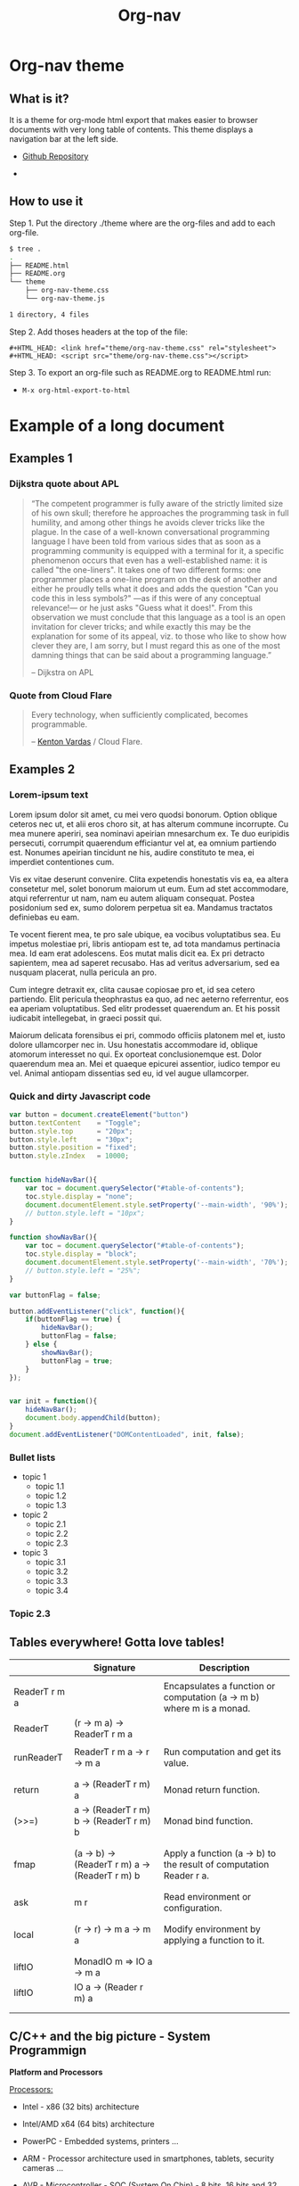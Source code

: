 #+TITLE: Org-nav
#+STARTUP: content
#+DESCRIPTION: org-mode theme with navigation bar for table of contents.

#+HTML_HEAD: <link href="theme/org-nav-theme.css" rel="stylesheet"> 
#+HTML_HEAD: <script src="theme/org-nav-theme.js"></script>

* Org-nav theme 
** What is it? 

It is a theme for org-mode html export that makes easier to browser
documents with very long table of contents. This theme displays a
navigation bar at the left side.

 - [[https:wwww.github.com/caiorss/org-nav][Github Repository]] 

 - 

** How to use it 

Step 1. Put the directory ./theme where are the org-files and add to each org-file. 

#+BEGIN_SRC sh
$ tree .
.
├── README.html
├── README.org
└── theme
    ├── org-nav-theme.css
    └── org-nav-theme.js

1 directory, 4 files
#+END_SRC

Step 2. Add thoses headers at the top of the file: 

#+BEGIN_SRC 
#+HTML_HEAD: <link href="theme/org-nav-theme.css" rel="stylesheet"> 
#+HTML_HEAD: <script src="theme/org-nav-theme.css"></script>
#+END_SRC

Step 3. To export an org-file such as README.org to README.html run: 

 - =M-x org-html-export-to-html=

* Example of a long document
** Examples 1 
*** Dijkstra quote about APL  


#+BEGIN_QUOTE
“The competent programmer is fully aware of the strictly limited size of 
his own skull; therefore he approaches the programming task in full 
humility, and among other things he avoids clever tricks like the 
plague. In the case of a well-known conversational programming 
language I have been told from various sides that as soon as a 
programming community is equipped with a terminal for it, a specific 
phenomenon occurs that even has a well-established name: it is called 
"the one-liners". It takes one of two different forms: one programmer 
places a one-line program on the desk of another and either he proudly 
tells what it does and adds the question "Can you code this in less 
symbols?" —as if this were of any conceptual relevance!— or he just 
asks "Guess what it does!". From this observation we must conclude 
that this language as a tool is an open invitation for clever tricks; and 
while exactly this may be the explanation for some of its appeal, viz. to 
those who like to show how clever they are, I am sorry, but I must 
regard this as one of the most damning things that can be said about a 
programming language.” 

-- Dijkstra on APL 
#+END_QUOTE

*** Quote from Cloud Flare 

#+BEGIN_QUOTE
Every technology, when sufficiently complicated, becomes
programmable. 

-- [[https://blog.cloudflare.com/introducing-cloudflare-workers/][Kenton Vardas]] / Cloud Flare. 
#+END_QUOTE

** Examples 2 
*** Lorem-ipsum text 

Lorem ipsum dolor sit amet, cu mei vero quodsi bonorum. Option oblique
ceteros nec ut, et alii eros choro sit, at has alterum commune
incorrupte. Cu mea munere aperiri, sea nominavi apeirian mnesarchum
ex. Te duo euripidis persecuti, corrumpit quaerendum efficiantur vel
at, ea omnium partiendo est. Nonumes apeirian tincidunt ne his, audire
constituto te mea, ei imperdiet contentiones cum.

Vis ex vitae deserunt convenire. Clita expetendis honestatis vis ea,
ea altera consetetur mel, solet bonorum maiorum ut eum. Eum ad stet
accommodare, atqui referrentur ut nam, nam eu autem aliquam
consequat. Postea posidonium sed ex, sumo dolorem perpetua sit
ea. Mandamus tractatos definiebas eu eam.

Te vocent fierent mea, te pro sale ubique, ea vocibus voluptatibus
sea. Eu impetus molestiae pri, libris antiopam est te, ad tota
mandamus pertinacia mea. Id eam erat adolescens. Eos mutat malis dicit
ea. Ex pri detracto sapientem, mea ad saperet recusabo. Has ad veritus
adversarium, sed ea nusquam placerat, nulla pericula an pro.

Cum integre detraxit ex, clita causae copiosae pro et, id sea cetero
partiendo. Elit pericula theophrastus ea quo, ad nec aeterno
referrentur, eos ea aperiam voluptatibus. Sed elitr prodesset
quaerendum an. Et his possit iudicabit intellegebat, in graeci possit
qui.

Maiorum delicata forensibus ei pri, commodo officiis platonem mel et,
iusto dolore ullamcorper nec in. Usu honestatis accommodare id,
oblique atomorum interesset no qui. Ex oporteat conclusionemque
est. Dolor quaerendum mea an. Mei et quaeque epicurei assentior,
iudico tempor eu vel. Animal antiopam dissentias sed eu, id vel augue
ullamcorper.

*** Quick and dirty Javascript code  


#+BEGIN_SRC js
  var button = document.createElement("button")
  button.textContent    = "Toggle";
  button.style.top      = "20px";
  button.style.left     = "30px";
  button.style.position = "fixed";
  button.style.zIndex   = 10000;


  function hideNavBar(){
      var toc = document.querySelector("#table-of-contents");
      toc.style.display = "none";
      document.documentElement.style.setProperty('--main-width', '90%');
      // button.style.left = "10px";
  }

  function showNavBar(){
      var toc = document.querySelector("#table-of-contents");
      toc.style.display = "block";
      document.documentElement.style.setProperty('--main-width', '70%');
      // button.style.left = "25%";
  }

  var buttonFlag = false; 

  button.addEventListener("click", function(){
      if(buttonFlag == true) {
          hideNavBar();
          buttonFlag = false;
      } else {
          showNavBar();
          buttonFlag = true;
      }
  });


  var init = function(){
      hideNavBar();
      document.body.appendChild(button);
  }
  document.addEventListener("DOMContentLoaded", init, false);
#+END_SRC

*** Bullet lists 

 - topic 1
   - topic 1.1
   - topic 1.2
   - topic 1.3

 - topic 2
   - topic 2.1
   - topic 2.2
   - topic 2.3

 - topic 3
   - topic 3.1
   - topic 3.2
   - topic 3.3
   - topic 3.4

*** Topic 2.3
** Tables everywhere! Gotta love tables!


|               | Signature                                      | Description                                                           |
|---------------+------------------------------------------------+-----------------------------------------------------------------------|
|               |                                                |                                                                       |
| ReaderT r m a |                                                | Encapsulates a function or computation (a -> m b) where m is a monad. |
| ReaderT       | (r -> m a) -> ReaderT r m a                    |                                                                       |
|               |                                                |                                                                       |
| runReaderT    | ReaderT r m a -> r -> m a                      | Run computation and get its value.                                    |
|               |                                                |                                                                       |
|               |                                                |                                                                       |
| return        | a -> (ReaderT r m) a                           | Monad return function.                                                |
| (>>=)         | a -> (ReaderT r m) b -> (ReaderT r m) b        | Monad bind function.                                                  |
|               |                                                |                                                                       |
|               |                                                |                                                                       |
| fmap          | (a -> b) -> (ReaderT r m) a -> (ReaderT r m) b | Apply a function (a -> b) to the result of computation Reader r a.    |
|               |                                                |                                                                       |
|               |                                                |                                                                       |
| ask           | m r                                            | Read environment or configuration.                                    |
|               |                                                |                                                                       |
|               |                                                |                                                                       |
| local         | (r -> r) -> m a -> m a                         | Modify environment by applying a function to it.                      |
|               |                                                |                                                                       |
|               |                                                |                                                                       |
| liftIO        | MonadIO m => IO a -> m a                       |                                                                       |
| liftIO        | IO a -> (Reader r m) a                         |                                                                       |
|               |                                                |                                                                       |
|               |                                                |                                                                       |
** C/C++ and the big picture - System Programmign 


*Platform and Processors* 

_Processors:_

 - Intel - x86 (32 bits)    architecture

 - Intel/AMD x64 (64 bits)  architecture

 - PowerPC - Embedded systems, printers ...

 - ARM - Processor architecture used in smartphones, tablets, security
   cameras ...

 - AVR - Microcontroller - SOC (System On Chip) - 8 bits, 16 bits and
   32 bits. 

_Operating Systems_

 - GNU/Linux

 - Android/Linux (Android is a modified Linux with custom basic libc
   C-library based on BSD c-lib).

 - Windows

 - Mac OSX

 - FreeBSD, NetBSD, OpenBSD

 - VxWorks - Real Time OS for Embedded Systems.

 - QNX

_Main APIs_ 

 - Unix API - Common libaries and header files in Unix-like operating
   systems like Linux, BSD variants and OSX and IOS.

 - Windows / Windows Operating System - windows.h

*Compilers*

 - gcc (g++) - GNU C Compiler 

 - mingw - gcc/g++ ported for Windows 

 - clang (llvm)

 - Microsoft C++ compiler 

*CPP / C++ Dialects* 
 
 - Legacy C/C++

 - C++11

 - C++14 

*File Formats*

| File Format            | Description                                              |   |
|------------------------+----------------------------------------------------------+---|
|                        | *Source Code*                                            |   |
|                        |                                                          |   |
| .asm                   | Assembly Source code - Used for very low level handling. |   |
|                        |                                                          |   |
| .c                     | c-language source code                                   |   |
| .h                     | c-langauge header file                                   |   |
|                        |                                                          |   |
| .cpp                   | C++ source code                                          |   |
| .hpp                   | C++ header file                                          |   |
|                        |                                                          |   |
|                        | *Object Code / Compiled*                                 |   |
|------------------------+----------------------------------------------------------+---|
| .o                     | Object file created before linking.                      |   |
|                        |                                                          |   |
|                        | *Shared Libraries*                                       |   |
| .dll                   | Windows shared library                                   |   |
| .so                    | Linux shared Library                                     |   |
| .dylib                 | Mac OSX shared library                                   |   |
|                        |                                                          |   |
|                        | *Exectuables*                                            |   |
| .bin or any extensions | Linux/ Unix / OSX executables  - ELF Format              |   |
| .exe                   | Windows Executable - PE32 - Portable Executable          |   |
|                        |                                                          |   |
|                        |                                                          |   |




** Simple C++ program 

#+BEGIN_SRC cpp 
/**   File:      dataTypeSizes.cpp 
      Objective: Show C/C++ primitive data types sizes.      
 */

#include <iostream>
#include <limits>

using namespace std;


int main(){
  // 8 bits / 1 byte numeric types
  //---------------------------------------------------
  int charMin = numeric_limits<char>::min() ;
  int charMax = numeric_limits<char>::max() ;
  
  int scharMin = numeric_limits<signed char>::min() ;
  int scharMax = numeric_limits<signed char>::max() ;

  int ucharMin = numeric_limits<unsigned char>::min() ;
  int ucharMax = numeric_limits<unsigned char>::max() ;

  int int8Min  = numeric_limits<int8_t>::min() ;
  int int8Max  = numeric_limits<int8_t>::max() ;  

  int uint8Min  = numeric_limits<uint8_t>::min() ;
  int uint8Max  = numeric_limits<uint8_t>::max() ;

  // 16 bits / 2 bytes Numeric types
  //---------------------------------------------------
  
  int shortMin  = numeric_limits<short>::min() ;
  int shortMax  = numeric_limits<short>::max() ;

  int ushortMin  = numeric_limits<unsigned short>::min() ;
  int ushortMax  = numeric_limits<unsigned short>::max() ;
  
  int int16Min  = numeric_limits<int16_t>::min() ;
  int int16Max  = numeric_limits<int16_t>::max() ;  

  int uint16Min  = numeric_limits<uint16_t>::min() ;
  int uint16Max  = numeric_limits<uint16_t>::max() ;  

  // 32 bits / 4 bytes Numeric types
  //---------------------------------------------------
    
  int intMin  = numeric_limits<int>::min() ;
  int intMax  = numeric_limits<int>::max() ;  
  
  cout << "C/C++ Data type sizes in number of bytes (1 byte = 8 bits)" << endl;

  cout << "\n1 byte / 8 bits Data types"                       << endl;
  cout <<  "------------------------------------"              << endl; 
  cout << "sizeof(char)          = " << sizeof(char)           << " min = " << charMin  << " max = " << charMax << endl; 
  cout << "sizeof(signed char)   = " << sizeof(signed char)    << " min = " << scharMin << " max = " << scharMax << endl; 
  cout << "sizeof(unsigned char) = " << sizeof(unsigned char)  << " min = " << ucharMin << " max = " << ucharMax << endl; 
  cout << "sizeof(int8_t)        = " << sizeof(int8_t)         << " min = " << int8Min  << " max = " << int8Max << endl; 
  cout << "sizeof(uint8_t)       = " << sizeof(uint8_t)        << " min = " << uint8Min << " max = " << uint8Max << endl; 
  
  cout << "\n2 bytes / 16 bits Data types"                     << endl;  
  cout <<  "------------------------------------"              << endl;   
  cout << "sizeof(short)         = " << sizeof(short)          << " min = " << shortMin  << " max = " << shortMax  << endl; 
  cout << "sizeof(usigned short) = " << sizeof(unsigned short) << " min = " << ushortMin << " max = " << ushortMax << endl; 
  cout << "sizeof(int16_t)       = " << sizeof(int16_t)        << " min = " << int16Min  << " max = " << int16Max  << endl;  
  cout << "sizeof(uint16_t)      = " << sizeof(uint16_t)       << " min = " << uint16Min << " max = " << uint16Max << endl;  
  
  cout << "\n4 bytes / 32 bits Data types"                    << endl;  
  cout <<  "------------------------------------"             << endl;   
  cout << "sizeof(int)           = " << sizeof(int)           << " min = " << intMin << " max = " << intMax << endl;  
  cout << "sizeof(int32_t)       = " << sizeof(int32_t)       << endl;
  cout << "sizeof(int64_t)       = " << sizeof(int64_t)       << endl;
  
  cout << "sizeof(float)         = " << sizeof(float)         << endl;  
    cout << "\n8 bytes / 64 bits Data types"                    << endl;  
  cout <<  "------------------------------------"             << endl;    
  cout << "sizeof(long)          = " << sizeof(long)          << endl;
  cout << "sizeof(long long)     = " << sizeof(long long)     << endl;    
  cout << "sizeof(double)        = " << sizeof(double)        << endl;  
  
  return 0;
}

#+END_SRC

